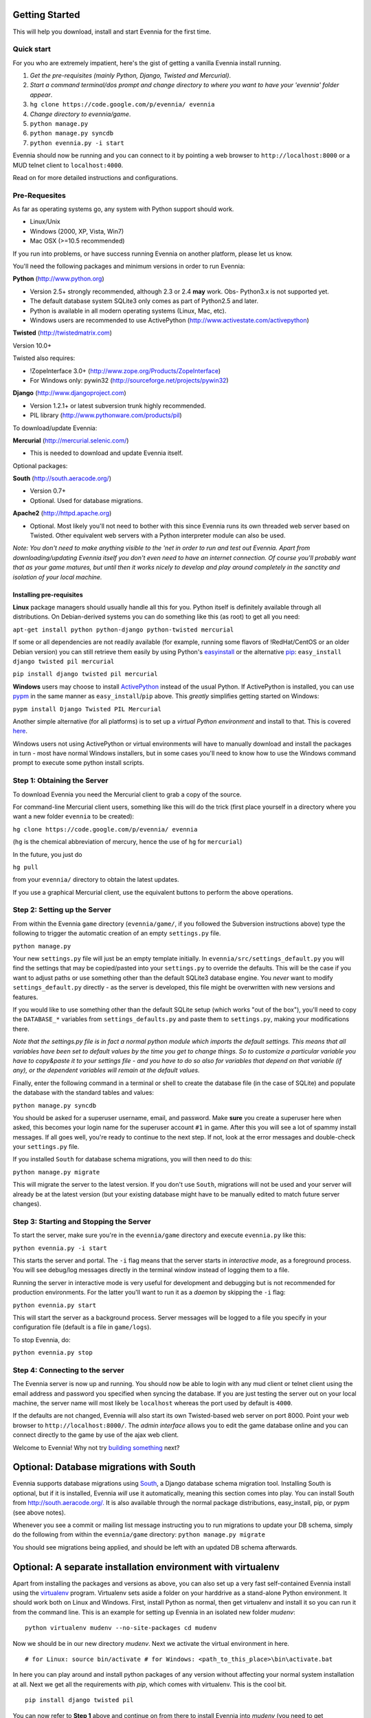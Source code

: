 Getting Started
===============

This will help you download, install and start Evennia for the first
time.

Quick start
-----------

For you who are extremely impatient, here's the gist of getting a
vanilla Evennia install running.

#. *Get the pre-requisites (mainly Python, Django, Twisted and
   Mercurial)*.
#. *Start a command terminal/dos prompt and change directory to where
   you want to have your 'evennia' folder appear*.
#. ``hg clone https://code.google.com/p/evennia/ evennia``
#. *Change directory to evennia/game*.
#. ``python manage.py``
#. ``python manage.py syncdb``
#. ``python evennia.py -i start``

Evennia should now be running and you can connect to it by pointing a
web browser to ``http://localhost:8000`` or a MUD telnet client to
``localhost:4000``.

Read on for more detailed instructions and configurations.

Pre-Requesites
--------------

As far as operating systems go, any system with Python support should
work.

-  Linux/Unix
-  Windows (2000, XP, Vista, Win7)
-  Mac OSX (>=10.5 recommended)

If you run into problems, or have success running Evennia on another
platform, please let us know.

You'll need the following packages and minimum versions in order to run
Evennia:

**Python** (http://www.python.org)

-  Version 2.5+ strongly recommended, although 2.3 or 2.4 **may** work.
   Obs- Python3.x is not supported yet.
-  The default database system SQLite3 only comes as part of Python2.5
   and later.
-  Python is available in all modern operating systems (Linux, Mac,
   etc).
-  Windows users are recommended to use ActivePython
   (http://www.activestate.com/activepython)

**Twisted** (http://twistedmatrix.com)

Version 10.0+

Twisted also requires:

-  !ZopeInterface 3.0+ (http://www.zope.org/Products/ZopeInterface)
-  For Windows only: pywin32 (http://sourceforge.net/projects/pywin32)

**Django** (http://www.djangoproject.com)

-  Version 1.2.1+ or latest subversion trunk highly recommended.
-  PIL library (http://www.pythonware.com/products/pil)

To download/update Evennia:

**Mercurial** (http://mercurial.selenic.com/)

-  This is needed to download and update Evennia itself.

Optional packages:

**South** (http://south.aeracode.org/)

-  Version 0.7+
-  Optional. Used for database migrations.

**Apache2** (http://httpd.apache.org)

-  Optional. Most likely you'll not need to bother with this since
   Evennia runs its own threaded web server based on Twisted. Other
   equivalent web servers with a Python interpreter module can also be
   used.

*Note: You don't need to make anything visible to the 'net in order to
run and test out Evennia. Apart from downloading/updating Evennia itself
you don't even need to have an internet connection. Of course you'll
probably want that as your game matures, but until then it works nicely
to develop and play around completely in the sanctity and isolation of
your local machine.*

Installing pre-requisites
~~~~~~~~~~~~~~~~~~~~~~~~~

**Linux** package managers should usually handle all this for you.
Python itself is definitely available through all distributions. On
Debian-derived systems you can do something like this (as root) to get
all you need:

``apt-get install python python-django python-twisted mercurial``

If some or all dependencies are not readily available (for example,
running some flavors of !RedHat/CentOS or an older Debian version) you
can still retrieve them easily by using Python's
`easyinstall <http://packages.python.org/distribute/easy%3Ci%3Einstall.html>`_
or the alternative
`pip <http://www.pip-installer.org/en/latest/index.html>`_:
``easy_install django twisted pil mercurial``

``pip install django twisted pil mercurial``

**Windows** users may choose to install
`ActivePython <http://www.activestate.com/activepython>`_ instead of the
usual Python. If ActivePython is installed, you can use
`pypm <http://docs.activestate.com/activepython/2.6/pypm.html>`_ in the
same manner as ``easy_install``/``pip`` above. This *greatly* simplifies
getting started on Windows:

``pypm install Django Twisted PIL Mercurial``

Another simple alternative (for all platforms) is to set up a *virtual
Python environment* and install to that. This is covered
`here <GettingStarted#Optional:%3Ci%3EA%3C/i%3Eseparate%3Ci%3Einstallation%3C/i%3Eenvironment%3Ci%3Ewith%3C/i%3Evirtualenv.html>`_.

Windows users not using ActivePython or virtual environments will have
to manually download and install the packages in turn - most have normal
Windows installers, but in some cases you'll need to know how to use the
Windows command prompt to execute some python install scripts.

Step 1: Obtaining the Server
----------------------------

To download Evennia you need the Mercurial client to grab a copy of the
source.

For command-line Mercurial client users, something like this will do the
trick (first place yourself in a directory where you want a new folder
``evennia`` to be created):

``hg clone https://code.google.com/p/evennia/ evennia``

(``hg`` is the chemical abbreviation of mercury, hence the use of ``hg``
for ``mercurial``)

In the future, you just do

``hg pull``

from your ``evennia/`` directory to obtain the latest updates.

If you use a graphical Mercurial client, use the equivalent buttons to
perform the above operations.

Step 2: Setting up the Server
-----------------------------

From within the Evennia ``game`` directory (``evennia/game/``, if you
followed the Subversion instructions above) type the following to
trigger the automatic creation of an empty ``settings.py`` file.

``python manage.py``

Your new ``settings.py`` file will just be an empty template initially.
In ``evennia/src/settings_default.py`` you will find the settings that
may be copied/pasted into your ``settings.py`` to override the defaults.
This will be the case if you want to adjust paths or use something other
than the default SQLite3 database engine. You *never* want to modify
``settings_default.py`` directly - as the server is developed, this file
might be overwritten with new versions and features.

If you would like to use something other than the default SQLite setup
(which works "out of the box"), you'll need to copy the ``DATABASE_*``
variables from ``settings_defaults.py`` and paste them to
``settings.py``, making your modifications there.

*Note that the settings.py file is in fact a normal python module which
imports the default settings. This means that all variables have been
set to default values by the time you get to change things. So to
customize a particular variable you have to copy&paste it to your
settings file - and you have to do so also for variables that depend on
that variable (if any), or the dependent variables will remain at the
default values.*

Finally, enter the following command in a terminal or shell to create
the database file (in the case of SQLite) and populate the database with
the standard tables and values:

``python manage.py syncdb``

You should be asked for a superuser username, email, and password. Make
**sure** you create a superuser here when asked, this becomes your login
name for the superuser account ``#1`` in game. After this you will see a
lot of spammy install messages. If all goes well, you're ready to
continue to the next step. If not, look at the error messages and
double-check your ``settings.py`` file.

If you installed ``South`` for database schema migrations, you will then
need to do this:

``python manage.py migrate``

This will migrate the server to the latest version. If you don't use
``South``, migrations will not be used and your server will already be
at the latest version (but your existing database might have to be
manually edited to match future server changes).

Step 3: Starting and Stopping the Server
----------------------------------------

To start the server, make sure you're in the ``evennia/game`` directory
and execute ``evennia.py`` like this:

``python evennia.py -i start``

This starts the server and portal. The ``-i`` flag means that the server
starts in *interactive mode*, as a foreground process. You will see
debug/log messages directly in the terminal window instead of logging
them to a file.

Running the server in interactive mode is very useful for development
and debugging but is not recommended for production environments. For
the latter you'll want to run it as a *daemon* by skipping the ``-i``
flag:

``python evennia.py start``

This will start the server as a background process. Server messages will
be logged to a file you specify in your configuration file (default is a
file in ``game/logs``).

To stop Evennia, do:

``python evennia.py stop``

Step 4: Connecting to the server
--------------------------------

The Evennia server is now up and running. You should now be able to
login with any mud client or telnet client using the email address and
password you specified when syncing the database. If you are just
testing the server out on your local machine, the server name will most
likely be ``localhost`` whereas the port used by default is ``4000``.

If the defaults are not changed, Evennia will also start its own
Twisted-based web server on port 8000. Point your web browser to
``http://localhost:8000/``. The *admin interface* allows you to edit the
game database online and you can connect directly to the game by use of
the ajax web client.

Welcome to Evennia! Why not try `building
something <BuildingQuickstart.html>`_ next?

Optional: Database migrations with South
========================================

Evennia supports database migrations using
`South <http://south.aeracode.org/>`_, a Django database schema
migration tool. Installing South is optional, but if it is installed,
Evennia *will* use it automatically, meaning this section comes into
play. You can install South from
`http://south.aeracode.org/. <http://south.aeracode.org/.>`_ It is also
available through the normal package distributions, easy\_install, pip,
or pypm (see above notes).

Whenever you see a commit or mailing list message instructing you to run
migrations to update your DB schema, simply do the following from within
the ``evennia/game`` directory: ``python manage.py migrate``

You should see migrations being applied, and should be left with an
updated DB schema afterwards.

Optional: A separate installation environment with virtualenv
=============================================================

Apart from installing the packages and versions as above, you can also
set up a very fast self-contained Evennia install using the
`virtualenv <http://pypi.python.org/pypi/virtualenv>`_ program.
Virtualenv sets aside a folder on your harddrive as a stand-alone Python
environment. It should work both on Linux and Windows. First, install
Python as normal, then get virtualenv and install it so you can run it
from the command line. This is an example for setting up Evennia in an
isolated new folder *mudenv*:

::

    python virtualenv mudenv --no-site-packages cd mudenv

Now we should be in our new directory *mudenv*. Next we activate the
virtual environment in here.

::

    # for Linux: source bin/activate # for Windows: <path_to_this_place>\bin\activate.bat

In here you can play around and install python packages of any version
without affecting your normal system installation at all. Next we get
all the requirements with *pip*, which comes with virtualenv. This is
the cool bit.

::

    pip install django twisted pil

You can now refer to **Step 1** above and continue on from there to
install Evennia into *mudenv* (you need to get ``subversion`` manually
still, it's not a python program). In the future, just go into the
folder and activate it to make this separate virtual environment
available to Evennia.

